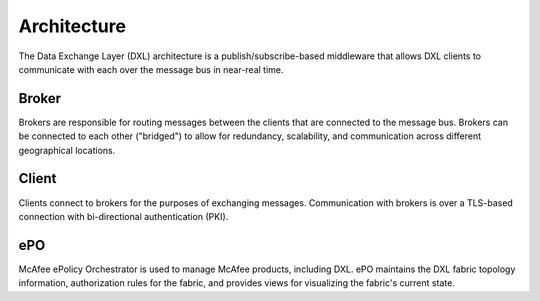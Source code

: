 Architecture
========

The Data Exchange Layer (DXL) architecture is a publish/subscribe-based middleware that allows DXL clients
to communicate with each over the message bus in near-real time.

Broker
------

Brokers are responsible for routing messages between the clients that are connected to the message bus.
Brokers can be connected to each other ("bridged") to allow for redundancy, scalability, and communication
across different geographical locations.

Client
------

Clients connect to brokers for the purposes of exchanging messages. Communication with brokers is over a
TLS-based connection with bi-directional authentication (PKI).

ePO
---

McAfee ePolicy Orchestrator is used to manage McAfee products, including DXL. ePO maintains the DXL fabric
topology information, authorization rules for the fabric, and provides views for visualizing the fabric's
current state.